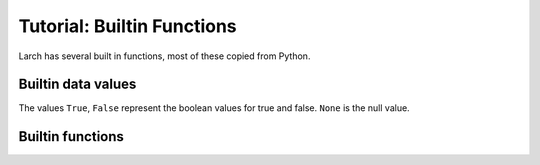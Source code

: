 =====================================================
Tutorial: Builtin Functions
=====================================================

Larch has several built in functions, most of these copied from Python.

Builtin data values
==========================

The values ``True``, ``False``  represent the boolean values
for true and false.  ``None`` is the null value.



Builtin functions
==========================

.. function:: abs(value)

   Return the absolute value of the argument.

.. function:: add_plugin(python_file)

    add plugin components from plugin file (Python file) or directory for a
    Python module.

.. function:: all(x)

   Return ``True`` if bool(x) is ``True`` for all values x in the iterable.

.. function:: any(x)

   Return ``True`` if bool(x) is ``True`` for any x in the iterable.


.. function:: bin(number)

   Return the binary representation of an integer or long integer.

.. function:: bool(x)

   Returns True when the argument x is true, False otherwise.
   The builtins True and False are the only two instances of the class bool.
   The class bool is a subclass of the class int, and cannot be subclassed.

.. function:: buffer(object [, offset[, size]])

    Create a new buffer object which references the given object.
    The buffer will reference a slice of the target object from the
    start of the object (or at the specified offset). The slice will
    extend to the end of the target object (or with the specified size).

.. function:: bytearray(iterable_of_ints)

    bytearray(string, encoding[, errors]) -> bytearray.
    bytearray(bytes_or_bytearray) -> mutable copy of bytes_or_bytearray.
    bytearray(memory_view) -> bytearray.

    Construct an mutable bytearray object from:
      - an iterable yielding integers in range(256)
      - a text string encoded using the specified encoding
      - a bytes or a bytearray object
      - any object implementing the buffer API.

    bytearray(int) -> bytearray.

    Construct a zero-initialized bytearray of the given length.

.. function:: bytes(object)

    Return a nice string representation of the object.
    If the argument is a string, the return value is the same object.

.. function:: callable(object)

    Return whether the object is callable (i.e., some kind of function).
    Note that classes are callable, as are instances with a __call__() method.

.. function:: cd(directory)

    change directory to specified directory

.. function:: chr(i)

   Return a string of one character with ordinal i; 0 <= i < 256.

.. function:: cmp(x, y)

   Return negative if x<y, zero if x==y, positive if x>y.

.. function:: coerce(x, y)

    Return a tuple consisting of the two numeric arguments converted to
    a common type, using the same rules as used by arithmetic operations.
    If coercion is not possible, raise TypeError.

.. function:: complex(real[, imag])

    Create a complex number from a real part and an optional imaginary part.
    This is equivalent to (real + imag*1j) where imag defaults to 0.

.. function:: copy(object)

    copy an object

.. function:: cwd()

    return current working directory

.. function:: deepcopy(object)

    deep copy an object

.. function:: delattr(object, name)

    Delete a named attribute on an object.
    delattr(x, 'y') is equivalent to ``del x.y``.

.. function:: dict([mapping or iterable])

   create a dictionary: dict(key1=val1, key2=val2, ....)

.. function:: dir(object)

    return directory of an object -- thin wrapper about python builtin

.. function:: divmod(x, y)

    return the tuple ((x-x%y)/y, x%y).  Invariant: div*y + mod == x.

.. function:: enumerate(iterable[, start])

    iterator for index, value of iterable

    Return an enumerate object.  iterable must be another object that supports
    iteration.  The enumerate object yields pairs containing a count (from
    start, which defaults to zero) and a value yielded by the iterable argument.
    enumerate is useful for obtaining an indexed list:
    (0, seq[0]), (1, seq[1]), (2, seq[2]), ...

.. function:: file(name[, mode[, buffering]]) -> file object

    Open a file.

    The mode can be 'r', 'w' or 'a' for reading (default),
    writing or appending.  The file will be created if it doesn't exist
    when opened for writing or appending; it will be truncated when
    opened for writing.  Add a 'b' to the mode for binary files.
    Add a '+' to the mode to allow simultaneous reading and writing.
    If the buffering argument is given, 0 means unbuffered, 1 means line
    buffered, and larger numbers specify the buffer size.  The preferred way
    to open a file is with the builtin open() function.
    Add a 'U' to mode to open the file for input with universal newline
    support.  Any line ending in the input file will be seen as a '\n'
    in Python.  Also, a file so opened gains the attribute 'newlines';
    the value for this attribute is one of None (no newline read yet),
    '\r', '\n', '\r\n' or a tuple containing all the newline types seen.

    'U' cannot be combined with 'w' or '+' mode.

.. function:: filter(function or None, sequence)

    Return those items of sequence for which function(item) is true.  If
    function is None, return the items that are true.  If sequence is a tuple
    or string, return the same type, else return a list.

.. function:: float(x)

   Convert a string or number to a floating point number, if possible.

.. function:: format(value[, format_spec])

   Returns value.__format__(format_spec). format_spec defaults to ""

.. function:: frozenset(iterable)

   create frozenset: an immutable unordered collection of unique elements.

.. function:: get(object)

    get object from symbol table from symbol name

.. function:: getattr(object, name[, default])

    Get a named attribute from an object; getattr(x, 'y') is equivalent to x.y.
    When a default argument is given, it is returned when the attribute doesn't
    exist; without it, an exception is raised in that case.

.. function:: group(key=val, key2=val2, ....)

    create a group, with optional keyword/value pairs.

.. function:: hasattr(object, name)

    Return whether the object has an attribute with the given name.
    (This is done by calling getattr(object, name) and catching exceptions.)

.. function:: hash(object)

    Return a hash value for the object.  Two objects with the same value have
    the same hash value.  The reverse is not necessarily true, but likely.

.. function:: help()

    show help on topic or object

.. function:: hex(number)

   Return the hexadecimal representation of an integer or long integer.

.. function:: id(object)

    Return the identity of an object.  This is guaranteed to be unique among
    simultaneously existing objects.  (Hint: it's the object's memory address.)

.. function:: int(x[, base])

    Convert a string or number to an integer, if possible.  A floating point
    argument will be truncated towards zero (this does not include a string
    representation of a floating point number!)  When converting a string, use
    the optional base.  It is an error to supply a base when converting a
    non-string.  If base is zero, the proper base is guessed based on the
    string content.  If the argument is outside the integer range a
    long object will be returned instead.

.. function:: isinstance(object, class-or-type-or-tuple)

    Return whether an object is an instance of a class or of a subclass thereof.
    With a type as second argument, return whether that is the object's type.
    The form using a tuple, isinstance(x, (A, B, ...)), is a shortcut for
    isinstance(x, A) or isinstance(x, B) or ... (etc.).

.. function:: len(object)

    Return the number of items of a sequence or mapping.

.. function:: list()

    create a list
    list(iterable) -> new list initialized from iterable's items

.. function:: ls(directory_name)

    returns a list of files in the current directory

.. function:: map(function, sequence[, sequence, ...])

    Return a list of the results of applying the function to the items of
    the argument sequence(s).  If more than one sequence is given, the
    function is called with an argument list consisting of the corresponding
    item of each sequence, substituting None for missing values when not all
    sequences have the same length.  If the function is None, return a list of
    the items of the sequence (or a list of tuples if more than one sequence).

.. function:: max(iterable[, key=func])

   max(a, b, c, ...[, key=func]) -> value

    With a single iterable argument, return its largest item.
    With two or more arguments, return the largest argument.

.. function:: min(iterable[, key=func]) -> value

   min(a, b, c, ...[, key=func]) -> value

    With a single iterable argument, return its smallest item.
    With two or more arguments, return the smallest argument.

.. function:: more(filename)

    list file contents:

    > more('file.txt')
    by default, the file is shown 32 lines at a time.
    You can specify the number of lines to show at a time
    with the  pagelength option:
    > more('file.txt', pagelength=10)

.. function:: oct(number)

    Return the octal representation of an integer or long integer.

.. function:: open(name[, mode[, buffering]])

    Open a file using the file() type, returns a file object.  This is the
    preferred way to open a file.  See file.__doc__ for further information.

.. function:: ord(c)

    Return the integer ordinal of a one-character string.

.. function:: parent(object)

    print out parent group name of an object

.. function:: pause(timeout)

   pause for for input from the command line.

.. function:: pow(x, y[, z])

    With two arguments, equivalent to x**y.  With three arguments,
    equivalent to (x**y) % z, but may be more efficient (e.g. for longs).

.. function:: range([start,] stop[, step])

    Return a list containing an arithmetic progression of integers.
    range(i, j) returns [i, i+1, i+2, ..., j-1]; start (!) defaults to 0.
    When step is given, it specifies the increment (or decrement).
    For example, range(4) returns [0, 1, 2, 3].  The end point is omitted!
    These are exactly the valid indices for a list of 4 elements.

.. function:: raw_input([prompt])

    Read a string from standard input.  The trailing newline is stripped.
    If the user hits EOF (Unix: Ctl-D, Windows: Ctl-Z+Return), raise EOFError.
    On Unix, GNU readline is used if enabled.  The prompt string, if given,
    is printed without a trailing newline before reading.

.. function:: reduce(function, sequence[, initial])

    Apply a function of two arguments cumulatively to the items of a sequence,
    from left to right, so as to reduce the sequence to a single value.
    For example, reduce(lambda x, y: x+y, [1, 2, 3, 4, 5]) calculates
    ((((1+2)+3)+4)+5).  If initial is present, it is placed before the items
    of the sequence in the calculation, and serves as a default when the
    sequence is empty.

.. function:: reload(module)

    reload a module, either larch or python

.. function:: repr(object)

    Return the canonical string representation of the object.
    For many primitive object types, eval(repr(object)) == object.

.. function:: reversed(sequence)

    Return a reverse iterator

.. function:: round(number[, ndigits])

    Round a number to a given precision in decimal digits (default 0 digits).
    This always returns a floating point number.  Precision may be negative.

.. function:: run(filename)

    execute the larch text in a file as larch code. options:

.. function:: set(list)

    create a new set: a collection of unique elements.

.. function:: setattr(object, name, value)

    Set a named attribute on an object;

    setattr(x, 'y', v) is equivalent to ``x.y = v``.

.. function:: show(group)

    display group members.
    Options
    -------
    with_private:  show 'private' members ('__private__')

    See Also:  show_tree()

.. function:: show_tree(group)

    show members of a Group, with a tree structure for sub-groups

    > show_tree(group1)

.. function:: sleep(t=0)

   sleep for a specified number of seconds.

.. function:: slice([start,] stop[, step])

    Create a slice object.  This is used for extended slicing (e.g. a[0:10:2]).

.. function:: sorted(iterable, cmp=None, key=None, reverse=False)

   return a new sorted list

.. function:: str(object)

    Return a nice string representation of the object.
    If the argument is a string, the return value is the same object.

.. function:: subgroups(group)

    return list of subgroups

.. function:: sum(sequence[, start])

    Returns the sum of a sequence of numbers (NOT strings) plus the value
    of parameter 'start' (which defaults to 0).  When the sequence is
    empty, returns start.

.. function:: tuple()

    tuple() -> empty tuple
    tuple(iterable) -> tuple initialized from iterable's items

    If the argument is a tuple, the return value is the same object.

.. function:: type(object)

   return the object's type
   type(name, bases, dict) -> a new type

.. function:: unichr(i)

    Return a Unicode string of one character with ordinal i; 0 <= i <= 0x10ffff.

.. function:: unicode(string [, encoding[, errors]])

    Create a new Unicode object from the given encoded string.
    encoding defaults to the current default string encoding.
    errors can be 'strict', 'replace' or 'ignore' and defaults to 'strict'.

.. function:: which(object)

    return full path of object

.. function:: zip(seq1 [, seq2 [...]])

    Return a list of tuples, where each tuple contains the i-th element
    from each of the argument sequences.  The returned list is truncated
    in length to the length of the shortest argument sequence.

